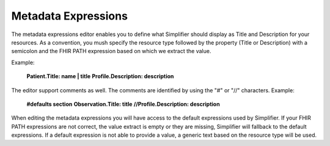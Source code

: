 Metadata Expressions
============================
The metadata expressions editor enables you to define what Simplifier should display as Title and Description for your resources. As a convention, you mush specify the resource type followed by the property (Title or Description) with a semicolon and the FHIR PATH expression based on which we extract the value.

Example:

        **Patient.Title: name | title**
        **Profile.Description: description**

        
The editor support comments as well. The comments are identified by using the "#" or "//" characters.
Example:

        **#defaults section**
        **Observation.Title: title**
        **//Profile.Description: description**
        
        
When editing the metadata expressions you will have access to the default expressions used by Simplifier. If your FHIR PATH expressions are not correct, the value extract is empty or they are missing, Simplifier will fallback to the default expressions. If a default expression is not able to provide a value, a generic text based on the resource type will be used.
